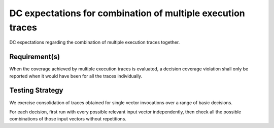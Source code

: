 DC expectations for combination of multiple execution traces
============================================================

DC expectations regarding the combination of multiple
execution traces together.


Requirement(s)
--------------



When the coverage achieved by multiple execution traces is evaluated, a
decision coverage violation shall only be reported when it would have been for
all the traces individually.


Testing Strategy
----------------



We exercise consolidation of traces obtained for single vector invocations
over a range of basic decisions.

For each decision, first run with every possible relevant input vector
independently, then check all the possible combinations of those input
vectors without repetitions.


.. qmlink:: TCIndexImporter

   *


